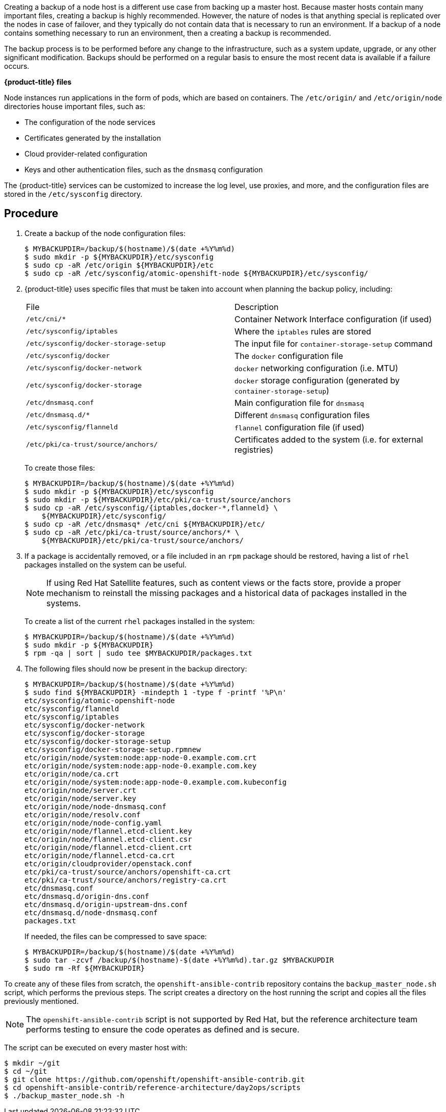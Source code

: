 ////
Creating a node host backup

Module included in the following assemblies:

* day_two_guide/host_level_tasks.adoc
////

Creating a backup of a node host is a different use case from backing up a
master host. Because master hosts contain many important files, creating a
backup is highly recommended. However, the nature of nodes is that anything
special is replicated over the nodes in case of failover, and they typically do
not contain data that is necessary to run an environment. If a backup of a node
contains something necessary to run an environment, then a creating a backup is
recommended.

The backup process is to be performed before any change to the infrastructure,
such as a system update, upgrade, or any other significant modification. Backups
should be performed on a regular basis to ensure the most recent data is
available if a failure occurs.

*{product-title} files*

Node instances run applications in the form of pods, which are based on
containers. The `/etc/origin/` and `/etc/origin/node` directories house
important files, such as:

* The configuration of the node services 
* Certificates generated by the installation
* Cloud provider-related configuration
* Keys and other authentication files, such as the `dnsmasq` configuration

The {product-title} services can be customized to increase the log level, use
proxies, and more, and the configuration files are stored in the
`/etc/sysconfig` directory.

[discrete]
== Procedure

. Create a backup of the node configuration files:
+
----
$ MYBACKUPDIR=/backup/$(hostname)/$(date +%Y%m%d)
$ sudo mkdir -p ${MYBACKUPDIR}/etc/sysconfig
$ sudo cp -aR /etc/origin ${MYBACKUPDIR}/etc
$ sudo cp -aR /etc/sysconfig/atomic-openshift-node ${MYBACKUPDIR}/etc/sysconfig/
----

. {product-title} uses specific files that must be taken into account when
planning the backup policy, including:
+
|===
^|File ^|Description
|`/etc/cni/*` |Container Network Interface configuration (if used)
| `/etc/sysconfig/iptables` |Where the `iptables` rules are stored
| `/etc/sysconfig/docker-storage-setup` |The input file for `container-storage-setup` command
| `/etc/sysconfig/docker` |The `docker` configuration file
| `/etc/sysconfig/docker-network` |`docker` networking configuration (i.e. MTU)
| `/etc/sysconfig/docker-storage` |`docker` storage configuration (generated by `container-storage-setup`)
| `/etc/dnsmasq.conf` |Main configuration file for `dnsmasq`
| `/etc/dnsmasq.d/*` |Different `dnsmasq` configuration files
| `/etc/sysconfig/flanneld` |`flannel` configuration file (if used)
| `/etc/pki/ca-trust/source/anchors/` |Certificates added to the system (i.e. for external registries)
|===
+
To create those files:
+
----
$ MYBACKUPDIR=/backup/$(hostname)/$(date +%Y%m%d)
$ sudo mkdir -p ${MYBACKUPDIR}/etc/sysconfig
$ sudo mkdir -p ${MYBACKUPDIR}/etc/pki/ca-trust/source/anchors
$ sudo cp -aR /etc/sysconfig/{iptables,docker-*,flanneld} \
    ${MYBACKUPDIR}/etc/sysconfig/
$ sudo cp -aR /etc/dnsmasq* /etc/cni ${MYBACKUPDIR}/etc/
$ sudo cp -aR /etc/pki/ca-trust/source/anchors/* \
    ${MYBACKUPDIR}/etc/pki/ca-trust/source/anchors/
----

. If a package is accidentally removed, or a file included in an `rpm`
package should be restored, having a list of `rhel` packages installed on the
system can be useful.
+
[NOTE]
====
If using Red Hat Satellite features, such as content views or the facts store,
provide a proper mechanism to reinstall the missing packages and a historical
data of packages installed in the systems.
====
+
To create a list of the current `rhel` packages installed in the system:
+
----
$ MYBACKUPDIR=/backup/$(hostname)/$(date +%Y%m%d)
$ sudo mkdir -p ${MYBACKUPDIR}
$ rpm -qa | sort | sudo tee $MYBACKUPDIR/packages.txt
----

. The following files should now be present in the backup directory:
+
----
$ MYBACKUPDIR=/backup/$(hostname)/$(date +%Y%m%d)
$ sudo find ${MYBACKUPDIR} -mindepth 1 -type f -printf '%P\n'
etc/sysconfig/atomic-openshift-node
etc/sysconfig/flanneld
etc/sysconfig/iptables
etc/sysconfig/docker-network
etc/sysconfig/docker-storage
etc/sysconfig/docker-storage-setup
etc/sysconfig/docker-storage-setup.rpmnew
etc/origin/node/system:node:app-node-0.example.com.crt
etc/origin/node/system:node:app-node-0.example.com.key
etc/origin/node/ca.crt
etc/origin/node/system:node:app-node-0.example.com.kubeconfig
etc/origin/node/server.crt
etc/origin/node/server.key
etc/origin/node/node-dnsmasq.conf
etc/origin/node/resolv.conf
etc/origin/node/node-config.yaml
etc/origin/node/flannel.etcd-client.key
etc/origin/node/flannel.etcd-client.csr
etc/origin/node/flannel.etcd-client.crt
etc/origin/node/flannel.etcd-ca.crt
etc/origin/cloudprovider/openstack.conf
etc/pki/ca-trust/source/anchors/openshift-ca.crt
etc/pki/ca-trust/source/anchors/registry-ca.crt
etc/dnsmasq.conf
etc/dnsmasq.d/origin-dns.conf
etc/dnsmasq.d/origin-upstream-dns.conf
etc/dnsmasq.d/node-dnsmasq.conf
packages.txt
----
+
If needed, the files can be compressed to save space:
+
----
$ MYBACKUPDIR=/backup/$(hostname)/$(date +%Y%m%d)
$ sudo tar -zcvf /backup/$(hostname)-$(date +%Y%m%d).tar.gz $MYBACKUPDIR
$ sudo rm -Rf ${MYBACKUPDIR}
----

To create any of these files from scratch, the `openshift-ansible-contrib`
repository contains the `backup_master_node.sh` script, which performs the
previous steps. The script creates a directory on the host running the script
and copies all the files previously mentioned.

[NOTE]
====
The `openshift-ansible-contrib` script is not supported by Red Hat, but the
reference architecture team performs testing to ensure the code operates as
defined and is secure.
====

The script can be executed on every master host with:

----
$ mkdir ~/git
$ cd ~/git
$ git clone https://github.com/openshift/openshift-ansible-contrib.git
$ cd openshift-ansible-contrib/reference-architecture/day2ops/scripts
$ ./backup_master_node.sh -h
----